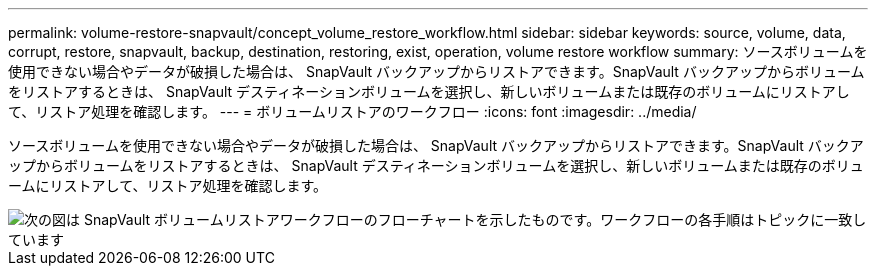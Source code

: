 ---
permalink: volume-restore-snapvault/concept_volume_restore_workflow.html 
sidebar: sidebar 
keywords: source, volume, data, corrupt, restore, snapvault, backup, destination, restoring, exist, operation, volume restore workflow 
summary: ソースボリュームを使用できない場合やデータが破損した場合は、 SnapVault バックアップからリストアできます。SnapVault バックアップからボリュームをリストアするときは、 SnapVault デスティネーションボリュームを選択し、新しいボリュームまたは既存のボリュームにリストアして、リストア処理を確認します。 
---
= ボリュームリストアのワークフロー
:icons: font
:imagesdir: ../media/


[role="lead"]
ソースボリュームを使用できない場合やデータが破損した場合は、 SnapVault バックアップからリストアできます。SnapVault バックアップからボリュームをリストアするときは、 SnapVault デスティネーションボリュームを選択し、新しいボリュームまたは既存のボリュームにリストアして、リストア処理を確認します。

image::../media/volume_restore_workflow.gif[次の図は SnapVault ボリュームリストアワークフローのフローチャートを示したものです。ワークフローの各手順はトピックに一致しています]
